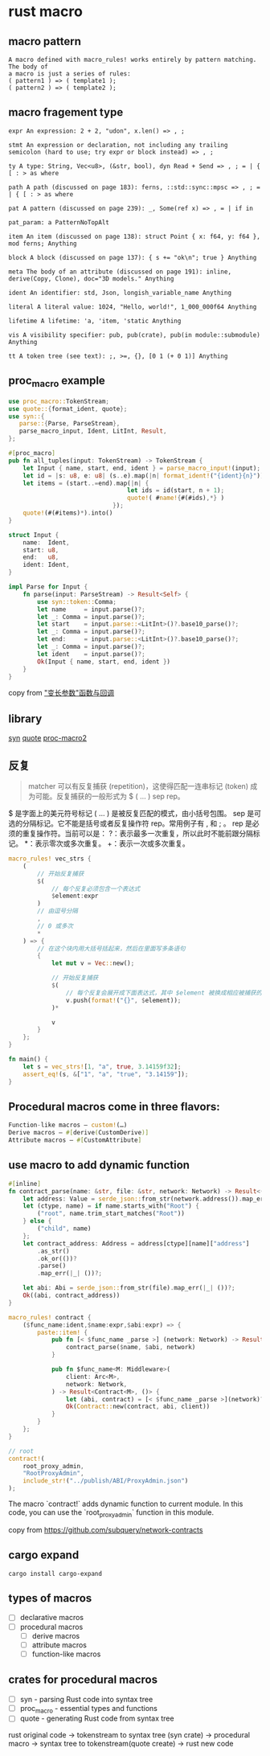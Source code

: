 * rust macro
:PROPERTIES:
:CUSTOM_ID: rust-macro
:END:
** macro pattern
:PROPERTIES:
:CUSTOM_ID: macro-pattern
:END:
#+begin_example
A macro defined with macro_rules! works entirely by pattern matching. The body of
a macro is just a series of rules:
( pattern1 ) => ( template1 );
( pattern2 ) => ( template2 );
#+end_example

** macro fragement type
:PROPERTIES:
:CUSTOM_ID: macro-fragement-type
:END:
#+begin_example
expr An expression: 2 + 2, "udon", x.len() => , ;

stmt An expression or declaration, not including any trailing semicolon (hard to use; try expr or block instead) => , ;

ty A type: String, Vec<u8>, (&str, bool), dyn Read + Send => , ; = | { [ : > as where

path A path (discussed on page 183): ferns, ::std::sync::mpsc => , ; = | { [ : > as where

pat A pattern (discussed on page 239): _, Some(ref x) => , = | if in

pat_param: a PatternNoTopAlt

item An item (discussed on page 138): struct Point { x: f64, y: f64 }, mod ferns; Anything

block A block (discussed on page 137): { s += "ok\n"; true } Anything

meta The body of an attribute (discussed on page 191): inline, derive(Copy, Clone), doc="3D models." Anything

ident An identifier: std, Json, longish_variable_name Anything

literal A literal value: 1024, "Hello, world!", 1_000_000f64 Anything

lifetime A lifetime: 'a, 'item, 'static Anything

vis A visibility specifier: pub, pub(crate), pub(in module::submodule) Anything

tt A token tree (see text): ;, >=, {}, [0 1 (+ 0 1)] Anything
#+end_example

** proc_macro example
:PROPERTIES:
:CUSTOM_ID: proc_macro-example
:END:
#+begin_src rust
use proc_macro::TokenStream;
use quote::{format_ident, quote};
use syn::{
   parse::{Parse, ParseStream},
   parse_macro_input, Ident, LitInt, Result,
};

#[proc_macro]
pub fn all_tuples(input: TokenStream) -> TokenStream {
    let Input { name, start, end, ident } = parse_macro_input!(input);
    let id = |s: u8, e: u8| (s..e).map(|n| format_ident!("{ident}{n}"));
    let items = (start..=end).map(|n| {
                                 let ids = id(start, n + 1);
                                 quote!( #name!{#(#ids),*} )
                             });
    quote!(#(#items)*).into()
}

struct Input {
    name:  Ident,
    start: u8,
    end:   u8,
    ident: Ident,
}

impl Parse for Input {
    fn parse(input: ParseStream) -> Result<Self> {
        use syn::token::Comma;
        let name     = input.parse()?;
        let _: Comma = input.parse()?;
        let start    = input.parse::<LitInt>()?.base10_parse()?;
        let _: Comma = input.parse()?;
        let end:     = input.parse::<LitInt>()?.base10_parse()?;
        let _: Comma = input.parse()?;
        let ident    = input.parse()?;
        Ok(Input { name, start, end, ident })
    }
}
#+end_src

copy from
[[https://zjp-cn.github.io/rust-note/dcl/variadic.html]["变长参数"函数与回调]]

** library
:PROPERTIES:
:CUSTOM_ID: library
:END:
[[https://github.com/dtolnay/syn][syn]]
[[https://github.com/dtolnay/quote][quote]]
[[https://github.com/dtolnay/proc-macro2][proc-macro2]]

** 反复
:PROPERTIES:
:CUSTOM_ID: 反复
:END:

#+begin_quote
matcher 可以有反复捕获 (repetition)，这使得匹配一连串标记 (token)
成为可能。反复捕获的一般形式为 $ ( ... ) sep rep。
#+end_quote

$ 是字面上的美元符号标记 ( ... ) 是被反复匹配的模式，由小括号包围。 sep
是可选的分隔标记。它不能是括号或者反复操作符 rep。常用例子有 , 和 ; 。
rep 是必须的重复操作符。当前可以是：
?：表示最多一次重复，所以此时不能前跟分隔标记。 *：表示零次或多次重复。
+：表示一次或多次重复。

#+begin_src rust
macro_rules! vec_strs {
    (
        // 开始反复捕获
        $(
            // 每个反复必须包含一个表达式
            $element:expr
        )
        // 由逗号分隔
        ,
        // 0 或多次
        *
    ) => {
        // 在这个块内用大括号括起来，然后在里面写多条语句
        {
            let mut v = Vec::new();

            // 开始反复捕获
            $(
                // 每个反复会展开成下面表达式，其中 $element 被换成相应被捕获的表达式
                v.push(format!("{}", $element));
            )*

            v
        }
    };
}

fn main() {
    let s = vec_strs![1, "a", true, 3.14159f32];
    assert_eq!(s, &["1", "a", "true", "3.14159"]);
}
#+end_src

** Procedural macros come in three flavors:
#+begin_src rust
Function-like macros — custom!(…)
Derive macros — #[derive(CustomDerive)]
Attribute macros — #[CustomAttribute]
#+end_src

** use macro to add dynamic function

#+begin_src rust
#[inline]
fn contract_parse(name: &str, file: &str, network: Network) -> Result<(Abi, Address), ()> {
    let address: Value = serde_json::from_str(network.address()).map_err(|_| ())?;
    let (ctype, name) = if name.starts_with("Root") {
        ("root", name.trim_start_matches("Root"))
    } else {
        ("child", name)
    };
    let contract_address: Address = address[ctype][name]["address"]
        .as_str()
        .ok_or(())?
        .parse()
        .map_err(|_| ())?;

    let abi: Abi = serde_json::from_str(file).map_err(|_| ())?;
    Ok((abi, contract_address))
}

macro_rules! contract {
    ($func_name:ident,$name:expr,$abi:expr) => {
        paste::item! {
            pub fn [< $func_name _parse >] (network: Network) -> Result<(Abi, Address), ()> {
                contract_parse($name, $abi, network)
            }

            pub fn $func_name<M: Middleware>(
                client: Arc<M>,
                network: Network,
            ) -> Result<Contract<M>, ()> {
                let (abi, contract) = [< $func_name _parse >](network)?;
                Ok(Contract::new(contract, abi, client))
            }
        }
    };
}

// root
contract!(
    root_proxy_admin,
    "RootProxyAdmin",
    include_str!("../publish/ABI/ProxyAdmin.json")
);
#+end_src

The macro `contract!` adds dynamic function to current module.
In this code, you can use the `root_proxy_admin` function in this module.

copy from https://github.com/subquery/network-contracts

** cargo expand

#+begin_src shell
cargo install cargo-expand
#+end_src

** types of macros

- [ ] declarative macros
- [ ] procedural macros
  - [ ] derive macros
  - [ ] attribute macros
  - [ ] function-like macros

** crates for procedural macros

- [ ] syn - parsing Rust code into syntax tree
- [ ] proc_macro - essential types and functions
- [ ] quote - generating Rust code from syntax tree

rust original code -> tokenstream to syntax tree (syn crate) -> procedural macro -> syntax tree to tokenstream(quote create) -> rust new code

